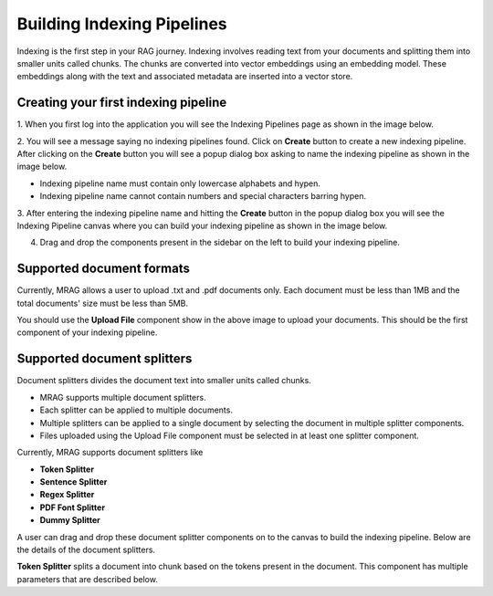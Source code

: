 Building Indexing Pipelines
============================

Indexing is the first step in your RAG journey. Indexing involves reading text from your documents 
and splitting them into smaller units called chunks. The chunks are converted into vector embeddings 
using an embedding model. These embeddings along with the text and associated metadata are inserted into a vector store.


======================================
Creating your first indexing pipeline
======================================


1. When you first log into the application you will see the Indexing Pipelines page as shown in the 
image below.

.. raw:: html

   <br>

.. image:: images/3_create_indexing_pipeline.png
   :alt: Creating an indexing pipeline
   :align: center
   :class: bordered-image

.. raw:: html

   <br>

2. You will see a message saying no indexing pipelines found. Click on **Create** button to create a new indexing pipeline. 
After clicking on the **Create** button you will see a 
popup dialog box asking to name the indexing pipeline as shown in the image below.

.. raw:: html

   <br>

.. image:: images/4_pipeline_name.png
   :alt: Name the indexing pipeline
   :align: center
   :class: bordered-image

.. raw:: html

   <br>

.. raw:: html

   <h4>Pipeline name requirements</h4>

- Indexing pipeline name must contain only lowercase alphabets and hypen.
- Indexing pipeline name cannot contain numbers and special characters barring hypen.


.. raw:: html

   <br>

3. After entering the indexing pipeline name and hitting the **Create** button in the popup dialog box 
you will see the Indexing Pipeline canvas where you can build your indexing pipeline as shown in the image below.

.. raw:: html

   <br>

.. image:: images/5_indexing_pipeline_canvas.png
   :alt: Indexing pipeline canvas
   :align: center
   :class: bordered-image

.. raw:: html

   <br>


4. Drag and drop the components present in the sidebar on the left to build your indexing pipeline.


========================================
Supported document formats
========================================

.. image:: images/6_upload_files_component.png
   :alt: Upload Files Component
   :align: center

.. raw:: html

   <br>

Currently, MRAG allows a user to upload .txt and .pdf documents only. Each document must be less than 1MB and 
the total documents' size must be less than 5MB.


You should use the **Upload File** component show in the above image to upload your documents. 
This should be the first component of your indexing pipeline.


========================================
Supported document splitters
========================================

Document splitters divides the document text into smaller units called chunks. 

- MRAG supports multiple document splitters.
- Each splitter can be applied to multiple documents.
- Multiple splitters can be applied to a single document by selecting the document in multiple splitter components.
- Files uploaded using the Upload File component must be selected in at least one splitter component. 


Currently, MRAG supports document splitters like 

- **Token Splitter**
- **Sentence Splitter**
- **Regex Splitter**
- **PDF Font Splitter**
- **Dummy Splitter**

A user can drag and drop these document splitter components on to the canvas to build the indexing pipeline.
Below are the details of the document splitters.


.. raw:: html

   <h4 style="padding-top:7px;padding-bottom:7px;">Token Splitter</h4>


.. image:: images/7_token_splitter.png
   :alt: Token Splitter
   :align: center


**Token Splitter** splits a document into chunk based on the tokens present in the document. 
This component has multiple parameters that are described below. 

.. raw:: html

   <span class="param-highlight">Select Files</span>
   <p>Select Files dropdown list enables a user to select the documents to which the splitter must be applied to. 
   A user can select multiple files in the dropdown list.</p>


.. raw:: html

   <span class="param-highlight">Chunk Size</span>
   <p>Chunk Size enables a user to specify the maximum number of tokens to be present in a single chunk.</p>


.. raw:: html

   <span class="param-highlight">Chunk Overlap</span>
   <p>Chunk Overlap enables a user to specify the number of tokens 
   at the end of the previous chunk to be appended to the start of the current chunk. 
   This ensures that the text is not split abruptly resulting in context loss.</p>
